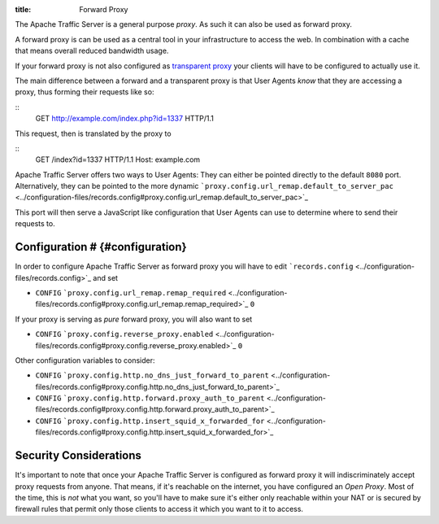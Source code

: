 :title: Forward Proxy

.. Licensed to the Apache Software Foundation (ASF) under one
   or more contributor license agreements.  See the NOTICE file
  distributed with this work for additional information
  regarding copyright ownership.  The ASF licenses this file
  to you under the Apache License, Version 2.0 (the
  "License"); you may not use this file except in compliance
  with the License.  You may obtain a copy of the License at
 
   http://www.apache.org/licenses/LICENSE-2.0
 
  Unless required by applicable law or agreed to in writing,
  software distributed under the License is distributed on an
  "AS IS" BASIS, WITHOUT WARRANTIES OR CONDITIONS OF ANY
  KIND, either express or implied.  See the License for the
  specific language governing permissions and limitations
  under the License.

The Apache Traffic Server is a general purpose *proxy*. As such it can
also be used as forward proxy.

A forward proxy is can be used as a central tool in your infrastructure
to access the web. In combination with a cache that means overall
reduced bandwidth usage.

If your forward proxy is not also configured as `transparent
proxy <../transparent-proxy>`_ your clients will have to be configured
to actually use it.

The main difference between a forward and a transparent proxy is that
User Agents *know* that they are accessing a proxy, thus forming their
requests like so:

::
    GET http://example.com/index.php?id=1337 HTTP/1.1

This request, then is translated by the proxy to

::
    GET /index?id=1337 HTTP/1.1
    Host: example.com

Apache Traffic Server offers two ways to User Agents: They can either be
pointed directly to the default ``8080`` port. Alternatively, they can
be pointed to the more dynamic
```proxy.config.url_remap.default_to_server_pac`` <../configuration-files/records.config#proxy.config.url_remap.default_to_server_pac>`_

This port will then serve a JavaScript like configuration that User
Agents can use to determine where to send their requests to.

Configuration # {#configuration}
================================

In order to configure Apache Traffic Server as forward proxy you will
have to edit
```records.config`` <../configuration-files/records.config>`_ and set

-  ``CONFIG``
   ```proxy.config.url_remap.remap_required`` <../configuration-files/records.config#proxy.config.url_remap.remap_required>`_
   ``0``

If your proxy is serving as *pure* forward proxy, you will also want to
set

-  ``CONFIG``
   ```proxy.config.reverse_proxy.enabled`` <../configuration-files/records.config#proxy.config.reverse_proxy.enabled>`_
   ``0``

Other configuration variables to consider:

-  ``CONFIG``
   ```proxy.config.http.no_dns_just_forward_to_parent`` <../configuration-files/records.config#proxy.config.http.no_dns_just_forward_to_parent>`_
-  ``CONFIG``
   ```proxy.config.http.forward.proxy_auth_to_parent`` <../configuration-files/records.config#proxy.config.http.forward.proxy_auth_to_parent>`_
-  ``CONFIG``
   ```proxy.config.http.insert_squid_x_forwarded_for`` <../configuration-files/records.config#proxy.config.http.insert_squid_x_forwarded_for>`_

Security Considerations
=======================

It's important to note that once your Apache Traffic Server is
configured as forward proxy it will indiscriminately accept proxy
requests from anyone. That means, if it's reachable on the internet, you
have configured an *Open Proxy*. Most of the time, this is *not* what
you want, so you'll have to make sure it's either only reachable within
your NAT or is secured by firewall rules that permit only those clients
to access it which you want to it to access.


